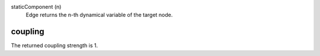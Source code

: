 

staticComponent (n)
   Edge returns the n-th dynamical variable of the target node.


coupling
--------
The returned coupling strength is 1.


